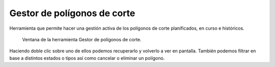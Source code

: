 .. _dialog-mincut-manage:

============================
Gestor de polígonos de corte
============================

Herramienta que permite hacer una gestión activa de los polígonos de corte planificados, en curso e históricos.

.. figure:: img/om/mincut-manage.png

     Ventana de la herramienta Gestor de polígonos de corte.

Haciendo doble clic sobre uno de ellos podemos recuperarlo y volverlo a ver en pantalla. También podemos filtrar en base a distintos estados o tipos así como cancelar o eliminar un polígono.